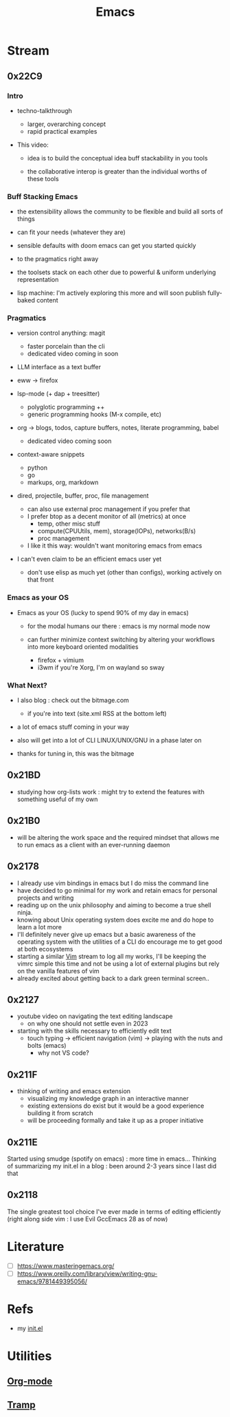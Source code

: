 :PROPERTIES:
:ID:       20230712T224009.631876
:END:
#+title: Emacs
#+filetags: :emacs:

* Stream
** 0x22C9
*** Intro

- techno-talkthrough
  - larger, overarching concept
  - rapid practical examples

- This video:

  - idea is to build the conceptual idea buff stackability in you tools

  - the collaborative interop is greater  than the individual worths of these tools

*** Buff Stacking Emacs

   - the extensibility allows the community to be flexible and build all sorts of things

   - can fit your needs (whatever they are)

   - sensible defaults with doom emacs can get you started quickly

   - to the pragmatics right away

   - the toolsets stack on each other due to powerful & uniform underlying representation

   - lisp machine: I'm actively exploring this more and will soon publish fully-baked content

*** Pragmatics

 - version control anything: magit
   - faster porcelain than the cli
   - dedicated video coming in soon

 - LLM interface as a text buffer

 - eww -> firefox

 - lsp-mode (+ dap + treesitter)
   - polyglotic programming ++
   - generic programming hooks (M-x compile, etc)

 - org -> blogs, todos, capture buffers, notes, literate programming, babel
   - dedicated video coming soon

 - context-aware snippets
   - python
   - go
   - markups, org, markdown

 - dired, projectile, buffer, proc, file management
   - can also use external proc management if you prefer that
   - I prefer btop as a decent monitor of all (metrics) at once
     - temp, other misc stuff
     - compute(CPUUtils, mem), storage(IOPs), networks(B/s)
     - proc management
   - I like it this way: wouldn't want monitoring emacs from emacs

 - I can't even claim to be an efficient emacs user yet
   - don't use elisp as much yet (other than configs), working actively on that front

*** Emacs as your OS

   - Emacs as your OS (lucky to spend 90% of my day in emacs)

     - for the modal humans our there : emacs is my normal mode now

     - can further minimize context switching by altering your workflows into more keyboard oriented modalities
       - firefox + vimium
       - i3wm if you're Xorg, I'm on wayland so sway

*** What Next?

 - I also blog : check out the bitmage.com
   - if you're into text (site.xml RSS at the bottom left)

 - a lot of emacs stuff coming in your way

 - also will get into a lot of CLI LINUX/UNIX/GNU in a phase later on

 - thanks for tuning in, this was the bitmage

** 0x21BD
 - studying how org-lists work : might try to extend the features with something useful of my own
** 0x21B0
 - will be altering the work space and the required mindset that allows me to run emacs as a client with an ever-running daemon
** 0x2178
 - I already use vim bindings in emacs but I do miss the command line
 - have decided to go minimal for my work and retain emacs for personal projects and writing
 - reading up on the unix philosophy and aiming to become a true shell ninja.
 - knowing about Unix operating system does excite me and do hope to learn a lot more
 - I'll definitely never give up emacs but a basic awareness of the operating system with the utilities of a CLI do encourage me to get good at both ecosystems
 - starting a similar [[id:8bc9d1c6-da56-4db9-a904-8f052e6836cb][Vim]] stream to log all my works, I'll be keeping the vimrc simple this time and not be using a lot of external plugins but rely on the vanilla features of vim
 - already excited about getting back to a dark green terminal screen..
** 0x2127
 - youtube video on navigating the text editing landscape
   - on why one should not settle even in 2023
 - starting with the skills necessary to efficiently edit text
   - touch typing -> efficient navigation (vim) -> playing with the nuts and bolts (emacs)
     - why not VS code?
** 0x211F
 - thinking of writing and emacs extension
   - visualizing my knowledge graph in an interactive manner
   - existing extensions do exist but it would be a good experience building it from scratch
   - will be proceeding formally and take it up as a proper initiative
** 0x211E
Started using smudge (spotify on emacs) : more time in emacs...
Thinking of summarizing my init.el in a blog : been around 2-3 years since I last did that 
** 0x2118
The single greatest tool choice I've ever made in terms of editing efficiently (right along side vim : I use Evil GccEmacs 28 as of now)
* Literature
 - [ ] https://www.masteringemacs.org/
 - [ ] https://www.oreilly.com/library/view/writing-gnu-emacs/9781449395056/
* Refs
 - my [[id:20230809T095308.040286][init.el]]
* Utilities
** [[id:be1c795a-add6-4122-add5-ead5f45fbab2][Org-mode]]
** [[id:72e5e672-da30-4fda-9efb-6258a1712f8f][Tramp]]
